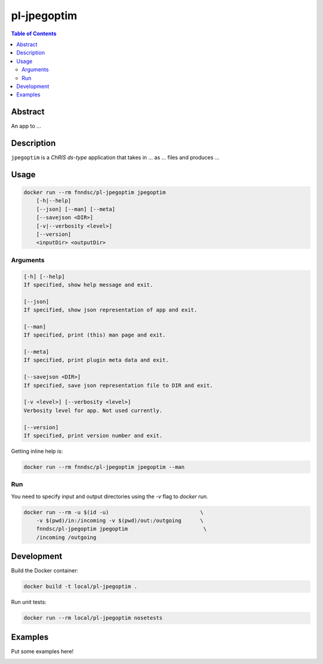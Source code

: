 pl-jpegoptim
================================

.. image:: https://img.shields.io/docker/v/fnndsc/pl-jpegoptim?sort=semver
    :target: https://hub.docker.com/r/fnndsc/pl-jpegoptim

.. image:: https://img.shields.io/github/license/fnndsc/pl-jpegoptim
    :target: https://github.com/FNNDSC/pl-jpegoptim/blob/master/LICENSE

.. image:: https://github.com/FNNDSC/pl-jpegoptim/workflows/ci/badge.svg
    :target: https://github.com/FNNDSC/pl-jpegoptim/actions


.. contents:: Table of Contents


Abstract
--------

An app to ...


Description
-----------


``jpegoptim`` is a *ChRIS ds-type* application that takes in ... as ... files
and produces ...


Usage
-----

.. code::

    docker run --rm fnndsc/pl-jpegoptim jpegoptim
        [-h|--help]
        [--json] [--man] [--meta]
        [--savejson <DIR>]
        [-v|--verbosity <level>]
        [--version]
        <inputDir> <outputDir>


Arguments
~~~~~~~~~

.. code::

    [-h] [--help]
    If specified, show help message and exit.
    
    [--json]
    If specified, show json representation of app and exit.
    
    [--man]
    If specified, print (this) man page and exit.

    [--meta]
    If specified, print plugin meta data and exit.
    
    [--savejson <DIR>] 
    If specified, save json representation file to DIR and exit. 
    
    [-v <level>] [--verbosity <level>]
    Verbosity level for app. Not used currently.
    
    [--version]
    If specified, print version number and exit. 


Getting inline help is:

.. code:: bash

    docker run --rm fnndsc/pl-jpegoptim jpegoptim --man

Run
~~~

You need to specify input and output directories using the `-v` flag to `docker run`.


.. code:: bash

    docker run --rm -u $(id -u)                             \
        -v $(pwd)/in:/incoming -v $(pwd)/out:/outgoing      \
        fnndsc/pl-jpegoptim jpegoptim                        \
        /incoming /outgoing


Development
-----------

Build the Docker container:

.. code:: bash

    docker build -t local/pl-jpegoptim .

Run unit tests:

.. code:: bash

    docker run --rm local/pl-jpegoptim nosetests

Examples
--------

Put some examples here!


.. image:: https://raw.githubusercontent.com/FNNDSC/cookiecutter-chrisapp/master/doc/assets/badge/light.png
    :target: https://chrisstor